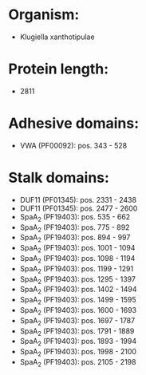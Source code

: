* Organism:
- Klugiella xanthotipulae
* Protein length:
- 2811
* Adhesive domains:
- VWA (PF00092): pos. 343 - 528
* Stalk domains:
- DUF11 (PF01345): pos. 2331 - 2438
- DUF11 (PF01345): pos. 2477 - 2600
- SpaA_2 (PF19403): pos. 535 - 662
- SpaA_2 (PF19403): pos. 775 - 892
- SpaA_2 (PF19403): pos. 894 - 997
- SpaA_2 (PF19403): pos. 1001 - 1094
- SpaA_2 (PF19403): pos. 1098 - 1194
- SpaA_2 (PF19403): pos. 1199 - 1291
- SpaA_2 (PF19403): pos. 1295 - 1397
- SpaA_2 (PF19403): pos. 1402 - 1494
- SpaA_2 (PF19403): pos. 1499 - 1595
- SpaA_2 (PF19403): pos. 1600 - 1693
- SpaA_2 (PF19403): pos. 1697 - 1787
- SpaA_2 (PF19403): pos. 1791 - 1889
- SpaA_2 (PF19403): pos. 1893 - 1994
- SpaA_2 (PF19403): pos. 1998 - 2100
- SpaA_2 (PF19403): pos. 2105 - 2198

